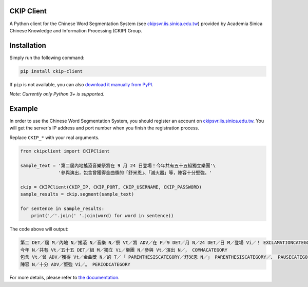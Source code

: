 CKIP Client
-----------

A Python client for the Chinese Word Segmentation System (see `ckipsvr.iis.sinica.edu.tw <http://ckipsvr.iis.sinica.edu.tw/>`_) provided by Academia Sinica Chinese Knowledge and Information Processing (CKIP) Group.

Installation
------------

Simply run tho following command:

.. code-block:: sh

    pip install ckip-client

If ``pip`` is not available, you can also `download it manually from PyPI <https://pypi.python.org/pypi/ckip-client>`_.

*Note: Currently only Python 3+ is supported.*

Example
-------

In order to use the Chinese Word Segmentation System, you should register an account on `ckipsvr.iis.sinica.edu.tw <http://ckipsvr.iis.sinica.edu.tw/>`_.
You will get the server's IP address and port number when you finish the registration process.

Replace ``CKIP_*`` with your real arguments.

.. code-block:: python

    from ckipclient import CKIPClient

    sample_text = '第二屆內地搖滾音樂祭將在 9 月 24 日登場！今年共有五十五組獨立樂團'\
                  '參與演出，包含曾獲得金曲獎的「舒米恩」、「滅火器」等，陣容十分堅強。'

    ckip = CKIPClient(CKIP_IP, CKIP_PORT, CKIP_USERNAME, CKIP_PASSWORD)
    sample_results = ckip.segment(sample_text)

    for sentence in sample_results:
        print('／'.join(' '.join(word) for word in sentence))

The code above will output:

.. code-block::

    第二 DET／屆 M／內地 N／搖滾 N／音樂 N／祭 Vt／將 ADV／在 P／9 DET／月 N／24 DET／日 M／登場 Vi／！ EXCLAMATIONCATEGORY
    今年 N／共有 Vt／五十五 DET／組 M／獨立 Vi／樂團 N／參與 Vt／演出 N／， COMMACATEGORY
    包含 Vt／曾 ADV／獲得 Vt／金曲獎 N／的 T／「 PARENTHESISCATEGORY／舒米恩 N／」 PARENTHESISCATEGORY／、 PAUSECATEGORY／「 PARENTHESISCATEGORY／滅火器 N／」 PARENTHESISCATEGORY／等 POST／， COMMACATEGORY
    陣容 N／十分 ADV／堅強 Vi／。 PERIODCATEGORY

For more details, please refer to `the documentation <http://ywpu.me/ckip-client/>`_.


